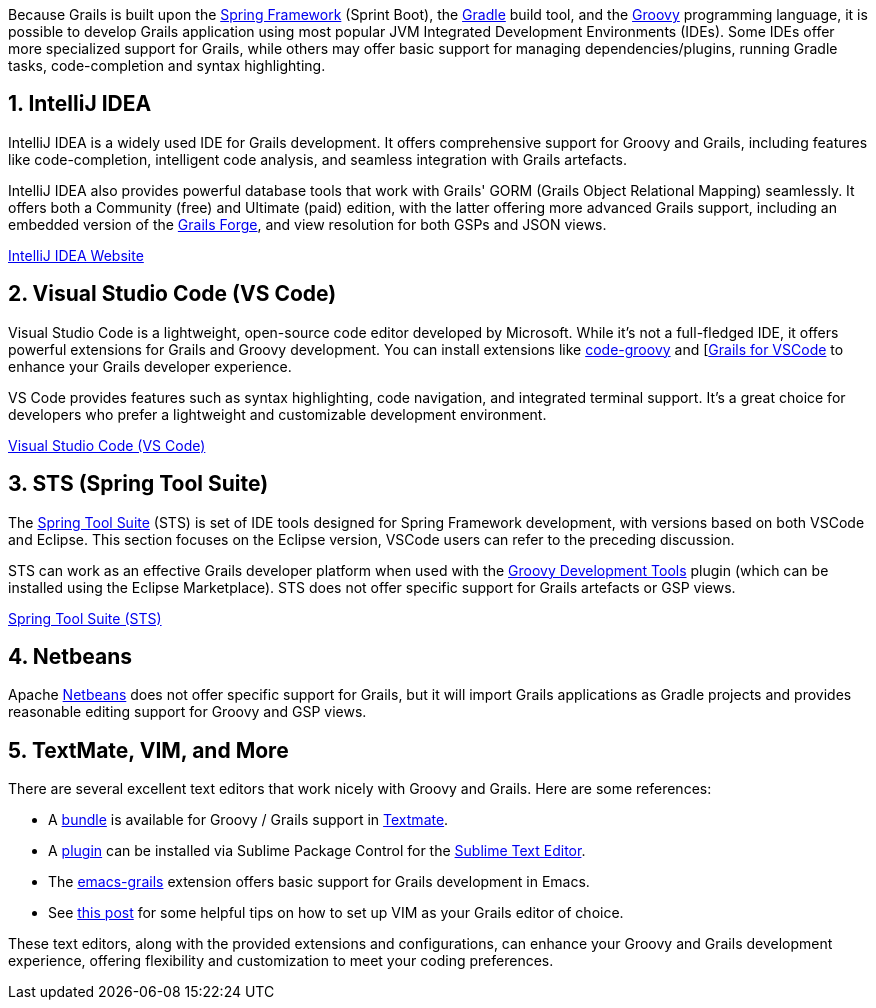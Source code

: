 Because Grails is built upon the https://spring.io[Spring Framework] (Sprint Boot), the https://gradle.org/[Gradle] build tool, and the https://groovy-lang.org[Groovy] programming language, it is possible to develop Grails application using most popular JVM Integrated Development Environments (IDEs). Some IDEs offer more specialized support for Grails, while others may offer basic support for managing dependencies/plugins, running Gradle tasks, code-completion and syntax highlighting.

== 1. IntelliJ IDEA

IntelliJ IDEA is a widely used IDE for Grails development. It offers comprehensive support for Groovy and Grails, including features like code-completion, intelligent code analysis, and seamless integration with Grails artefacts.

IntelliJ IDEA also provides powerful database tools that work with Grails' GORM (Grails Object Relational Mapping) seamlessly. It offers both a Community (free) and Ultimate (paid) edition, with the latter offering more advanced Grails support, including an embedded version of the https://start.grails.org[Grails Forge], and view resolution for both GSPs and JSON views.

https://www.jetbrains.com/idea/[IntelliJ IDEA Website]

== 2. Visual Studio Code (VS Code)

Visual Studio Code is a lightweight, open-source code editor developed by Microsoft. While it's not a full-fledged IDE, it offers powerful extensions for Grails and Groovy development. You can install extensions like https://marketplace.visualstudio.com/items?itemName=marlon407.code-groovy[code-groovy] and [https://marketplace.visualstudio.com/items?itemName=GDOTecnologia.gfvscode[Grails for VSCode] to enhance your Grails developer experience.

VS Code provides features such as syntax highlighting, code navigation, and integrated terminal support. It's a great choice for developers who prefer a lightweight and customizable development environment.

https://code.visualstudio.com/[Visual Studio Code (VS Code)]

== 3. STS (Spring Tool Suite)

The https://spring.io/tools[Spring Tool Suite] (STS) is set of IDE tools designed for Spring Framework development, with versions based on both VSCode and Eclipse. This section focuses on the Eclipse version, VSCode users can refer to the preceding discussion.

STS can work as an effective Grails developer platform when used with the https://marketplace.eclipse.org/content/groovy-development-tools[Groovy Development Tools] plugin (which can be installed using the Eclipse Marketplace). STS does not offer specific support for Grails artefacts or GSP views.

https://spring.io/tools/sts[Spring Tool Suite (STS)]

== 4. Netbeans

Apache https://netbeans.apache.org[Netbeans] does not offer specific support for Grails, but it will import Grails applications as Gradle projects and provides reasonable editing support for Groovy and GSP views.

== 5. TextMate, VIM, and More

There are several excellent text editors that work nicely with Groovy and Grails. Here are some references:

* A https://github.com/textmate/groovy-grails.tmbundle[bundle] is available for Groovy / Grails support in http://macromates.com[Textmate].
* A https://packagecontrol.io/packages/Grails[plugin] can be installed via Sublime Package Control for the http://www.sublimetext.com[Sublime Text Editor].
* The https://github.com/lifeisfoo/emacs-grails[emacs-grails] extension offers basic support for Grails development in Emacs.
* See http://www.objectpartners.com/2012/02/21/using-vim-as-your-grails-ide-part-1-navigating-your-project/[this post] for some helpful tips on how to set up VIM as your Grails editor of choice.

These text editors, along with the provided extensions and configurations, can enhance your Groovy and Grails development experience, offering flexibility and customization to meet your coding preferences.
